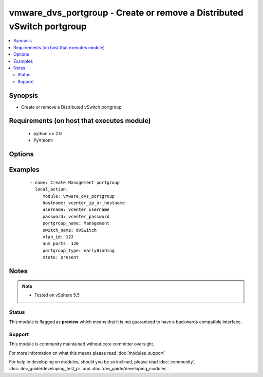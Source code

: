 .. _vmware_dvs_portgroup:


vmware_dvs_portgroup - Create or remove a Distributed vSwitch portgroup
+++++++++++++++++++++++++++++++++++++++++++++++++++++++++++++++++++++++

.. versionadded:: 2.0


.. contents::
   :local:
   :depth: 2


Synopsis
--------

* Create or remove a Distributed vSwitch portgroup


Requirements (on host that executes module)
-------------------------------------------

  * python >= 2.6
  * PyVmomi


Options
-------

.. raw:: html

    <table border=1 cellpadding=4>
    <tr>
    <th class="head">parameter</th>
    <th class="head">required</th>
    <th class="head">default</th>
    <th class="head">choices</th>
    <th class="head">comments</th>
    </tr>
                <tr><td>hostname<br/><div style="font-size: small;"></div></td>
    <td>yes</td>
    <td></td>
        <td></td>
        <td><div>The hostname or IP address of the vSphere vCenter.</div>        </td></tr>
                <tr><td>num_ports<br/><div style="font-size: small;"></div></td>
    <td>yes</td>
    <td></td>
        <td></td>
        <td><div>The number of ports the portgroup should contain</div>        </td></tr>
                <tr><td>password<br/><div style="font-size: small;"></div></td>
    <td>yes</td>
    <td></td>
        <td></td>
        <td><div>The password of the vSphere vCenter.</div></br>
    <div style="font-size: small;">aliases: pass, pwd<div>        </td></tr>
                <tr><td>portgroup_name<br/><div style="font-size: small;"></div></td>
    <td>yes</td>
    <td></td>
        <td></td>
        <td><div>The name of the portgroup that is to be created or deleted</div>        </td></tr>
                <tr><td>portgroup_type<br/><div style="font-size: small;"></div></td>
    <td>yes</td>
    <td></td>
        <td><ul><li>earlyBinding</li><li>lateBinding</li><li>ephemeral</li></ul></td>
        <td><div>See VMware KB 1022312 regarding portgroup types</div>        </td></tr>
                <tr><td>switch_name<br/><div style="font-size: small;"></div></td>
    <td>yes</td>
    <td></td>
        <td></td>
        <td><div>The name of the distributed vSwitch the port group should be created on.</div>        </td></tr>
                <tr><td>username<br/><div style="font-size: small;"></div></td>
    <td>yes</td>
    <td></td>
        <td></td>
        <td><div>The username of the vSphere vCenter.</div></br>
    <div style="font-size: small;">aliases: user, admin<div>        </td></tr>
                <tr><td>validate_certs<br/><div style="font-size: small;"></div></td>
    <td>no</td>
    <td>True</td>
        <td><ul><li>True</li><li>False</li></ul></td>
        <td><div>Allows connection when SSL certificates are not valid. Set to false when certificates are not trusted.</div>        </td></tr>
                <tr><td>vlan_id<br/><div style="font-size: small;"></div></td>
    <td>yes</td>
    <td></td>
        <td></td>
        <td><div>The VLAN ID that should be configured with the portgroup</div>        </td></tr>
        </table>
    </br>



Examples
--------

 ::

       - name: Create Management portgroup
         local_action:
            module: vmware_dvs_portgroup
            hostname: vcenter_ip_or_hostname
            username: vcenter_username
            password: vcenter_password
            portgroup_name: Management
            switch_name: dvSwitch
            vlan_id: 123
            num_ports: 120
            portgroup_type: earlyBinding
            state: present


Notes
-----

.. note::
    - Tested on vSphere 5.5



Status
~~~~~~

This module is flagged as **preview** which means that it is not guaranteed to have a backwards compatible interface.


Support
~~~~~~~

This module is community maintained without core committer oversight.

For more information on what this means please read :doc:`modules_support`


For help in developing on modules, should you be so inclined, please read :doc:`community`, :doc:`dev_guide/developing_test_pr` and :doc:`dev_guide/developing_modules`.
